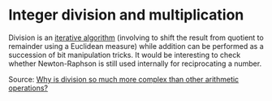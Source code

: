 * Integer division and multiplication

#+FILETAGS: :computing:

Division is an [[https://en.wikipedia.org/wiki/Division_algorithm][iterative algorithm]] (involving to shift the result from quotient to remainder using a Euclidean measure) while addition can be performed as a succession of bit manipulation tricks. It would be interesting to check whether Newton-Raphson is still used internally for reciprocating a number.

Source: [[https://scicomp.stackexchange.com/q/187][Why is division so much more complex than other arithmetic operations?]]
